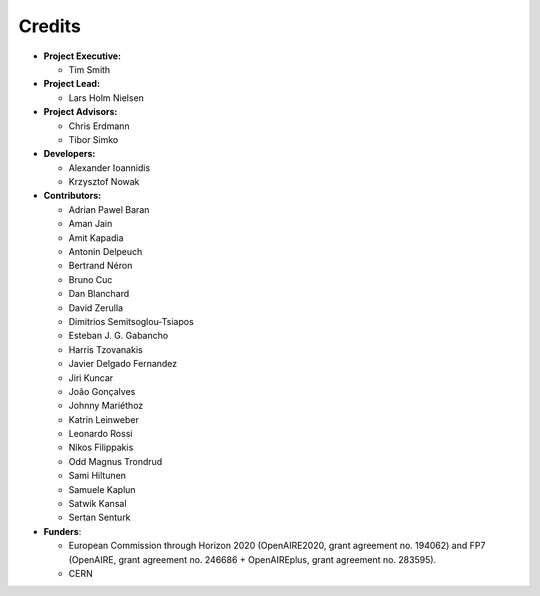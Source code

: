 ..
    This file is part of Zenodo.
    Copyright (C) 2016 CERN.

    Zenodo is free software; you can redistribute it
    and/or modify it under the terms of the GNU General Public License as
    published by the Free Software Foundation; either version 2 of the
    License, or (at your option) any later version.

    Zenodo is distributed in the hope that it will be
    useful, but WITHOUT ANY WARRANTY; without even the implied warranty of
    MERCHANTABILITY or FITNESS FOR A PARTICULAR PURPOSE.  See the GNU
    General Public License for more details.

    You should have received a copy of the GNU General Public License
    along with Zenodo; if not, write to the
    Free Software Foundation, Inc., 59 Temple Place, Suite 330, Boston,
    MA 02111-1307, USA.

    In applying this license, CERN does not
    waive the privileges and immunities granted to it by virtue of its status
    as an Intergovernmental Organization or submit itself to any jurisdiction.


Credits
=======

* **Project Executive:**

  * Tim Smith

* **Project Lead:**

  * Lars Holm Nielsen

* **Project Advisors:**

  * Chris Erdmann
  * Tibor Simko

* **Developers:**

  * Alexander Ioannidis
  * Krzysztof Nowak

* **Contributors:**

  * Adrian Pawel Baran
  * Aman Jain
  * Amit Kapadia
  * Antonin Delpeuch
  * Bertrand Néron
  * Bruno Cuc
  * Dan Blanchard
  * David Zerulla
  * Dimitrios Semitsoglou-Tsiapos
  * Esteban J. G. Gabancho
  * Harris Tzovanakis
  * Javier Delgado Fernandez
  * Jiri Kuncar
  * João Gonçalves
  * Johnny Mariéthoz
  * Katrin Leinweber
  * Leonardo Rossi
  * Nikos Filippakis
  * Odd Magnus Trondrud
  * Sami Hiltunen
  * Samuele Kaplun
  * Satwik Kansal
  * Sertan Senturk

* **Funders**:

  * European Commission through Horizon 2020 (OpenAIRE2020, grant agreement
    no. 194062) and FP7 (OpenAIRE, grant agreement no. 246686 + OpenAIREplus, grant agreement no. 283595).
  * CERN
